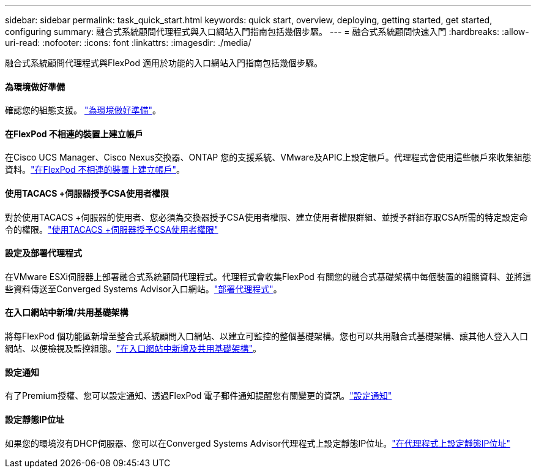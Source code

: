 ---
sidebar: sidebar 
permalink: task_quick_start.html 
keywords: quick start, overview, deploying, getting started, get started, configuring 
summary: 融合式系統顧問代理程式與入口網站入門指南包括幾個步驟。 
---
= 融合式系統顧問快速入門
:hardbreaks:
:allow-uri-read: 
:nofooter: 
:icons: font
:linkattrs: 
:imagesdir: ./media/


[role="lead"]
融合式系統顧問代理程式與FlexPod 適用於功能的入口網站入門指南包括幾個步驟。



==== 為環境做好準備

[role="quick-margin-para"]
確認您的組態支援。 link:task_prepare_environment.html["為環境做好準備"]。



==== 在FlexPod 不相連的裝置上建立帳戶

[role="quick-margin-para"]
在Cisco UCS Manager、Cisco Nexus交換器、ONTAP 您的支援系統、VMware及APIC上設定帳戶。代理程式會使用這些帳戶來收集組態資料。link:task_create_accounts_flexpod_devices.html["在FlexPod 不相連的裝置上建立帳戶"]。



==== 使用TACACS +伺服器授予CSA使用者權限

[role="quick-margin-para"]
對於使用TACACS +伺服器的使用者、您必須為交換器授予CSA使用者權限、建立使用者權限群組、並授予群組存取CSA所需的特定設定命令的權限。link:task_grant_user_privileges.html["使用TACACS +伺服器授予CSA使用者權限"]



==== 設定及部署代理程式

[role="quick-margin-para"]
在VMware ESXi伺服器上部署融合式系統顧問代理程式。代理程式會收集FlexPod 有關您的融合式基礎架構中每個裝置的組態資料、並將這些資料傳送至Converged Systems Advisor入口網站。link:task_setup_deploy_agent.html["部署代理程式"]。



==== 在入口網站中新增/共用基礎架構

[role="quick-margin-para"]
將每FlexPod 個功能區新增至整合式系統顧問入口網站、以建立可監控的整個基礎架構。您也可以共用融合式基礎架構、讓其他人登入入口網站、以便檢視及監控組態。link:task_add_infrastructure.html["在入口網站中新增及共用基礎架構"]。



==== 設定通知

[role="quick-margin-para"]
有了Premium授權、您可以設定通知、透過FlexPod 電子郵件通知提醒您有關變更的資訊。link:task_configure_notifications.html["設定通知"]



==== 設定靜態IP位址

[role="quick-margin-para"]
如果您的環境沒有DHCP伺服器、您可以在Converged Systems Advisor代理程式上設定靜態IP位址。link:task_setting_static_ip.html["在代理程式上設定靜態IP位址"]
